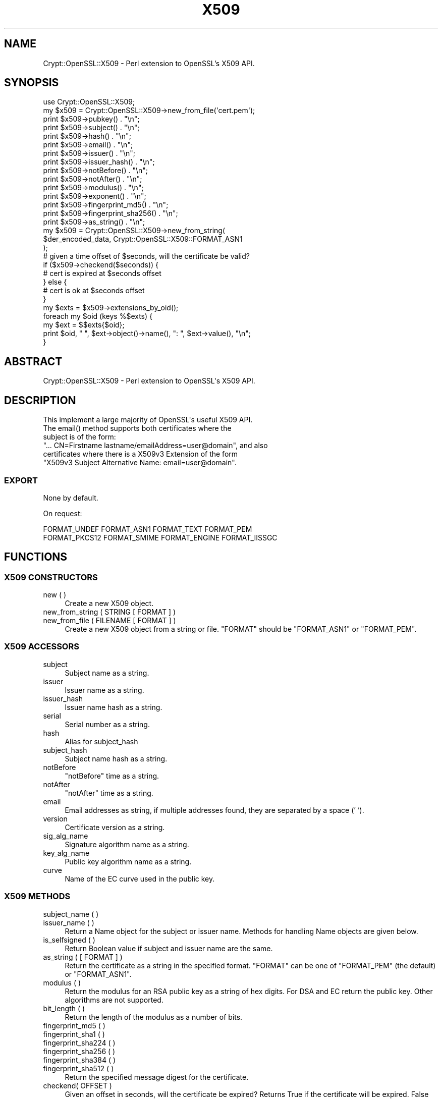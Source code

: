 .\" -*- mode: troff; coding: utf-8 -*-
.\" Automatically generated by Pod::Man 5.01 (Pod::Simple 3.43)
.\"
.\" Standard preamble:
.\" ========================================================================
.de Sp \" Vertical space (when we can't use .PP)
.if t .sp .5v
.if n .sp
..
.de Vb \" Begin verbatim text
.ft CW
.nf
.ne \\$1
..
.de Ve \" End verbatim text
.ft R
.fi
..
.\" \*(C` and \*(C' are quotes in nroff, nothing in troff, for use with C<>.
.ie n \{\
.    ds C` ""
.    ds C' ""
'br\}
.el\{\
.    ds C`
.    ds C'
'br\}
.\"
.\" Escape single quotes in literal strings from groff's Unicode transform.
.ie \n(.g .ds Aq \(aq
.el       .ds Aq '
.\"
.\" If the F register is >0, we'll generate index entries on stderr for
.\" titles (.TH), headers (.SH), subsections (.SS), items (.Ip), and index
.\" entries marked with X<> in POD.  Of course, you'll have to process the
.\" output yourself in some meaningful fashion.
.\"
.\" Avoid warning from groff about undefined register 'F'.
.de IX
..
.nr rF 0
.if \n(.g .if rF .nr rF 1
.if (\n(rF:(\n(.g==0)) \{\
.    if \nF \{\
.        de IX
.        tm Index:\\$1\t\\n%\t"\\$2"
..
.        if !\nF==2 \{\
.            nr % 0
.            nr F 2
.        \}
.    \}
.\}
.rr rF
.\" ========================================================================
.\"
.IX Title "X509 3"
.TH X509 3 2023-06-19 "perl v5.38.2" "User Contributed Perl Documentation"
.\" For nroff, turn off justification.  Always turn off hyphenation; it makes
.\" way too many mistakes in technical documents.
.if n .ad l
.nh
.SH NAME
Crypt::OpenSSL::X509 \- Perl extension to OpenSSL's X509 API.
.SH SYNOPSIS
.IX Header "SYNOPSIS"
.Vb 1
\&  use Crypt::OpenSSL::X509;
\&
\&  my $x509 = Crypt::OpenSSL::X509\->new_from_file(\*(Aqcert.pem\*(Aq);
\&
\&  print $x509\->pubkey() . "\en";
\&  print $x509\->subject() . "\en";
\&  print $x509\->hash() . "\en";
\&  print $x509\->email() . "\en";
\&  print $x509\->issuer() . "\en";
\&  print $x509\->issuer_hash() . "\en";
\&  print $x509\->notBefore() . "\en";
\&  print $x509\->notAfter() . "\en";
\&  print $x509\->modulus() . "\en";
\&  print $x509\->exponent() . "\en";
\&  print $x509\->fingerprint_md5() . "\en";
\&  print $x509\->fingerprint_sha256() . "\en";
\&  print $x509\->as_string() . "\en";
\&
\&  my $x509 = Crypt::OpenSSL::X509\->new_from_string(
\&    $der_encoded_data, Crypt::OpenSSL::X509::FORMAT_ASN1
\&  );
\&
\&  # given a time offset of $seconds, will the certificate be valid?
\&  if ($x509\->checkend($seconds)) {
\&    # cert is expired at $seconds offset
\&  } else {
\&    # cert is ok at $seconds offset
\&  }
\&
\&  my $exts = $x509\->extensions_by_oid();
\&
\&  foreach my $oid (keys %$exts) {
\&    my $ext = $$exts{$oid};
\&    print $oid, " ", $ext\->object()\->name(), ": ", $ext\->value(), "\en";
\&  }
.Ve
.SH ABSTRACT
.IX Header "ABSTRACT"
.Vb 1
\&  Crypt::OpenSSL::X509 \- Perl extension to OpenSSL\*(Aqs X509 API.
.Ve
.SH DESCRIPTION
.IX Header "DESCRIPTION"
.Vb 1
\&  This implement a large majority of OpenSSL\*(Aqs useful X509 API.
\&
\&  The email() method supports both certificates where the
\&  subject is of the form:
\&  "... CN=Firstname lastname/emailAddress=user@domain", and also
\&  certificates where there is a X509v3 Extension of the form
\&  "X509v3 Subject Alternative Name: email=user@domain".
.Ve
.SS EXPORT
.IX Subsection "EXPORT"
None by default.
.PP
On request:
.PP
.Vb 2
\&        FORMAT_UNDEF FORMAT_ASN1 FORMAT_TEXT FORMAT_PEM
\&        FORMAT_PKCS12 FORMAT_SMIME FORMAT_ENGINE FORMAT_IISSGC
.Ve
.SH FUNCTIONS
.IX Header "FUNCTIONS"
.SS "X509 CONSTRUCTORS"
.IX Subsection "X509 CONSTRUCTORS"
.IP "new ( )" 4
.IX Item "new ( )"
Create a new X509 object.
.IP "new_from_string ( STRING [ FORMAT ] )" 4
.IX Item "new_from_string ( STRING [ FORMAT ] )"
.PD 0
.IP "new_from_file ( FILENAME [ FORMAT ] )" 4
.IX Item "new_from_file ( FILENAME [ FORMAT ] )"
.PD
Create a new X509 object from a string or file. \f(CW\*(C`FORMAT\*(C'\fR should be \f(CW\*(C`FORMAT_ASN1\*(C'\fR or \f(CW\*(C`FORMAT_PEM\*(C'\fR.
.SS "X509 ACCESSORS"
.IX Subsection "X509 ACCESSORS"
.IP subject 4
.IX Item "subject"
Subject name as a string.
.IP issuer 4
.IX Item "issuer"
Issuer name as a string.
.IP issuer_hash 4
.IX Item "issuer_hash"
Issuer name hash as a string.
.IP serial 4
.IX Item "serial"
Serial number as a string.
.IP hash 4
.IX Item "hash"
Alias for subject_hash
.IP subject_hash 4
.IX Item "subject_hash"
Subject name hash as a string.
.IP notBefore 4
.IX Item "notBefore"
\&\f(CW\*(C`notBefore\*(C'\fR time as a string.
.IP notAfter 4
.IX Item "notAfter"
\&\f(CW\*(C`notAfter\*(C'\fR time as a string.
.IP email 4
.IX Item "email"
Email addresses as string, if multiple addresses found, they are separated by a space (' ').
.IP version 4
.IX Item "version"
Certificate version as a string.
.IP sig_alg_name 4
.IX Item "sig_alg_name"
Signature algorithm name as a string.
.IP key_alg_name 4
.IX Item "key_alg_name"
Public key algorithm name as a string.
.IP curve 4
.IX Item "curve"
Name of the EC curve used in the public key.
.SS "X509 METHODS"
.IX Subsection "X509 METHODS"
.IP "subject_name ( )" 4
.IX Item "subject_name ( )"
.PD 0
.IP "issuer_name ( )" 4
.IX Item "issuer_name ( )"
.PD
Return a Name object for the subject or issuer name. Methods for handling Name objects are given below.
.IP "is_selfsigned ( )" 4
.IX Item "is_selfsigned ( )"
Return Boolean value if subject and issuer name are the same.
.IP "as_string ( [ FORMAT ] )" 4
.IX Item "as_string ( [ FORMAT ] )"
Return the certificate as a string in the specified format. \f(CW\*(C`FORMAT\*(C'\fR can be one of \f(CW\*(C`FORMAT_PEM\*(C'\fR (the default) or \f(CW\*(C`FORMAT_ASN1\*(C'\fR.
.IP "modulus ( )" 4
.IX Item "modulus ( )"
Return the modulus for an RSA public key as a string of hex digits. For DSA and EC return the public key. Other algorithms are not supported.
.IP "bit_length ( )" 4
.IX Item "bit_length ( )"
Return the length of the modulus as a number of bits.
.IP "fingerprint_md5 ( )" 4
.IX Item "fingerprint_md5 ( )"
.PD 0
.IP "fingerprint_sha1 ( )" 4
.IX Item "fingerprint_sha1 ( )"
.IP "fingerprint_sha224 ( )" 4
.IX Item "fingerprint_sha224 ( )"
.IP "fingerprint_sha256 ( )" 4
.IX Item "fingerprint_sha256 ( )"
.IP "fingerprint_sha384 ( )" 4
.IX Item "fingerprint_sha384 ( )"
.IP "fingerprint_sha512 ( )" 4
.IX Item "fingerprint_sha512 ( )"
.PD
Return the specified message digest for the certificate.
.IP "checkend( OFFSET )" 4
.IX Item "checkend( OFFSET )"
Given an offset in seconds, will the certificate be expired? Returns True if the certificate will be expired. False otherwise.
.IP "pubkey ( )" 4
.IX Item "pubkey ( )"
Return the RSA, DSA, or EC public key.
.IP "num_extensions ( )" 4
.IX Item "num_extensions ( )"
Return the number of extensions in the certificate.
.IP "extension ( INDEX )" 4
.IX Item "extension ( INDEX )"
Return the Extension specified by the integer \f(CW\*(C`INDEX\*(C'\fR.
Methods for handling Extension objects are given below.
.IP "extensions_by_oid ( )" 4
.IX Item "extensions_by_oid ( )"
.PD 0
.IP "extensions_by_name ( )" 4
.IX Item "extensions_by_name ( )"
.IP "extensions_by_long_name ( )" 4
.IX Item "extensions_by_long_name ( )"
.PD
Return a hash of Extensions indexed by OID or name.
.IP "has_extension_oid ( OID )" 4
.IX Item "has_extension_oid ( OID )"
Return true if the certificate has the extension specified by \f(CW\*(C`OID\*(C'\fR.
.IP "subjectaltname ( )" 4
.IX Item "subjectaltname ( )"
Uses Convert::ASN1 to extract the Subject Alternative Names from the X509 object.
subjectaltname ( ) returns an array of "rfc822Name"s
.Sp
.Vb 8
\&    [
\&        {
\&            \*(Aqrfc822Name\*(Aq => \*(Aqaltuser@mpi\-sws.org\*(Aq
\&        },
\&        {
\&            \*(Aqrfc822Name\*(Aq => \*(Aquser@mpi\-sws.org\*(Aq
\&        },
\&    ]
.Ve
.SS "X509::Extension METHODS"
.IX Subsection "X509::Extension METHODS"
.IP "critical ( )" 4
.IX Item "critical ( )"
Return a value indicating if the extension is critical or not.
FIXME: the value is an ASN.1 BOOLEAN value.
.IP "object ( )" 4
.IX Item "object ( )"
Return the ObjectID of the extension.
Methods for handling ObjectID objects are given below.
.IP "value ( )" 4
.IX Item "value ( )"
Return the value of the extension as an \fBasn1parse\fR\|(1) style hex dump.
.IP "as_string ( )" 4
.IX Item "as_string ( )"
Return a human-readable version of the extension as formatted by X509V3_EXT_print. Note that this will return an empty string for OIDs with unknown ASN.1 encodings.
.SS "X509::ObjectID METHODS"
.IX Subsection "X509::ObjectID METHODS"
.IP "name ( )" 4
.IX Item "name ( )"
Return the long name of the object as a string.
.IP "oid ( )" 4
.IX Item "oid ( )"
Return the numeric dot-separated form of the object identifier as a string.
.SS "X509::Name METHODS"
.IX Subsection "X509::Name METHODS"
.IP "as_string ( )" 4
.IX Item "as_string ( )"
Return a string representation of the Name
.IP "entries ( )" 4
.IX Item "entries ( )"
Return an array of Name_Entry objects. Methods for handling Name_Entry objects are given below.
.IP "has_entry ( TYPE [ LASTPOS ] )" 4
.IX Item "has_entry ( TYPE [ LASTPOS ] )"
.PD 0
.IP "has_long_entry ( TYPE [ LASTPOS ] )" 4
.IX Item "has_long_entry ( TYPE [ LASTPOS ] )"
.IP "has_oid_entry ( TYPE [ LASTPOS ] )" 4
.IX Item "has_oid_entry ( TYPE [ LASTPOS ] )"
.PD
Return true if a name has an entry of the specified \f(CW\*(C`TYPE\*(C'\fR. Depending on the function the \f(CW\*(C`TYPE\*(C'\fR may be in the short form (e.g. \f(CW\*(C`CN\*(C'\fR), long form (\f(CW\*(C`commonName\*(C'\fR) or OID (\f(CW2.5.4.3\fR). If \f(CW\*(C`LASTPOS\*(C'\fR is specified then the search is made from that index rather than from the start.
.IP "get_index_by_type ( TYPE [ LASTPOS ] )" 4
.IX Item "get_index_by_type ( TYPE [ LASTPOS ] )"
.PD 0
.IP "get_index_by_long_type ( TYPE [ LASTPOS ] )" 4
.IX Item "get_index_by_long_type ( TYPE [ LASTPOS ] )"
.IP "get_index_by_oid_type ( TYPE [ LASTPOS ] )" 4
.IX Item "get_index_by_oid_type ( TYPE [ LASTPOS ] )"
.PD
Return the index of an entry of the specified \f(CW\*(C`TYPE\*(C'\fR in a name. Depending on the function the \f(CW\*(C`TYPE\*(C'\fR may be in the short form (e.g. \f(CW\*(C`CN\*(C'\fR), long form (\f(CW\*(C`commonName\*(C'\fR) or OID (\f(CW2.5.4.3\fR). If \f(CW\*(C`LASTPOS\*(C'\fR is specified then the search is made from that index rather than from the start.
.IP "get_entry_by_type ( TYPE [ LASTPOS ] )" 4
.IX Item "get_entry_by_type ( TYPE [ LASTPOS ] )"
.PD 0
.IP "get_entry_by_long_type ( TYPE [ LASTPOS ] )" 4
.IX Item "get_entry_by_long_type ( TYPE [ LASTPOS ] )"
.PD
These methods work similarly to get_index_by_* but return the Name_Entry rather than the index.
.SS "X509::Name_Entry METHODS"
.IX Subsection "X509::Name_Entry METHODS"
.IP "as_string ( [ LONG ] )" 4
.IX Item "as_string ( [ LONG ] )"
Return a string representation of the Name_Entry of the form \f(CW\*(C`typeName=Value\*(C'\fR. If \f(CW\*(C`LONG\*(C'\fR is 1, the long form of the type is used.
.IP "type ( [ LONG ] )" 4
.IX Item "type ( [ LONG ] )"
Return a string representation of the type of the Name_Entry. If \f(CW\*(C`LONG\*(C'\fR is 1, the long form of the type is used.
.IP "value ( )" 4
.IX Item "value ( )"
Return a string representation of the value of the Name_Entry.
.IP "is_printableString ( )" 4
.IX Item "is_printableString ( )"
.PD 0
.IP "is_ia5string ( )" 4
.IX Item "is_ia5string ( )"
.IP "is_utf8string ( )" 4
.IX Item "is_utf8string ( )"
.IP "is_asn1_type ( [ASN1_TYPE] )" 4
.IX Item "is_asn1_type ( [ASN1_TYPE] )"
.PD
Return true if the Name_Entry value is of the specified type. The value of \f(CW\*(C`ASN1_TYPE\*(C'\fR should be as listed in OpenSSL's \f(CW\*(C`asn1.h\*(C'\fR.
.SH "ISSUE REPORTING"
.IX Header "ISSUE REPORTING"
Please report any bugs or feature requests using \fBGitHub\fR.
.IP \(bu 4
GitHub Issues <https://github.com/dsully/perl-crypt-openssl-x509/issues>
.SH "SEE ALSO"
.IX Header "SEE ALSO"
.IP \(bu 4
OpenSSL website <https://www.openssl.org/>
.IP \(bu 4
Crypt::OpenSSL::RSA <https://metacpan.org/pod/Crypt::OpenSSL::RSA>
.IP \(bu 4
Crypt::OpenSSL::Bignum <https://metacpan.org/pod/Crypt::OpenSSL::Bignum>
.IP \(bu 4
Crypt::OpenSSL::Guess <https://metacpan.org/pod/Crypt::OpenSSL::Guess>
.SH AUTHOR
.IX Header "AUTHOR"
.IP \(bu 4
Dan Sully, original author
.IP \(bu 4
Jonas Brømsø, current maintainer
.IP \(bu 4
Please see the "ACKNOWLEDGEMENTS" section for a list of contributors.
.SH ACKNOWLEDGEMENTS
.IX Header "ACKNOWLEDGEMENTS"
In alphabetical order.
.IP \(bu 4
\&\f(CW@eserte\fR
.IP \(bu 4
\&\f(CW@kmx\fR
.IP \(bu 4
\&\f(CW@stphnlyd\fR
.IP \(bu 4
Ashley Hindmarsh \f(CW@bestscarper\fR
.IP \(bu 4
Bernhard M. Wiedemann \f(CW@bmwiedemann\fR
.IP \(bu 4
Brad Davidson \f(CW@brandond\fR
.IP \(bu 4
Daniel Kahn Gillmor
.IP \(bu 4
Daniel Risacher
.IP \(bu 4
David O'Callaghan
.IP \(bu 4
David Steinbrunner \f(CW@dsteinbrunner\fR
.IP \(bu 4
dsteinwand
.IP \(bu 4
Florian Schlichting \f(CW@fschlich\fR
.IP \(bu 4
IKEDA Soji \f(CW@ikedas\fR
.IP \(bu 4
James Hunt \f(CW@jhunt\fR
.IP \(bu 4
James Rouzier \f(CW@jrouzierinverse\fR
.IP \(bu 4
Johanna \f(CW@0xxon\fR
.IP \(bu 4
Jonas Brømsø \f(CW@jonasbn\fR
.IP \(bu 4
Louise Doran
.IP \(bu 4
Michael McClimon \f(CW@mmcclimon\fR
.IP \(bu 4
Michal Josef Špaček \f(CW@michal\fR\-josef\-spacek
.IP \(bu 4
Neil Bowers \f(CW@neilb\fR
.IP \(bu 4
Nicholas Harteau
.IP \(bu 4
Otmar Lendl
.IP \(bu 4
Patrick C. \f(CW@errror\fR
.IP \(bu 4
Patrick Cernko
.IP \(bu 4
Petr Pisar \f(CW@ppisar\fR
.IP \(bu 4
pi-rho
.IP \(bu 4
Salvador Fandiño \f(CW@salva\fR
.IP \(bu 4
Sebastian Andrzej Siewior
.IP \(bu 4
Sho Nakatani \f(CW@laysakura\fR
.IP \(bu 4
Shoichi Kaji \f(CW@skaji\fR
.IP \(bu 4
Timothy Legge \f(CW@timlegge\fR
.IP \(bu 4
Todd Rinaldo \f(CW@toddr\fR
.IP \(bu 4
Uli Scholler
.SH "COPYRIGHT AND LICENSE"
.IX Header "COPYRIGHT AND LICENSE"
Copyright 2004\-2022 by Dan Sully
.PP
This library is free software; you can redistribute it and/or modify
it under the same terms as Perl itself.

